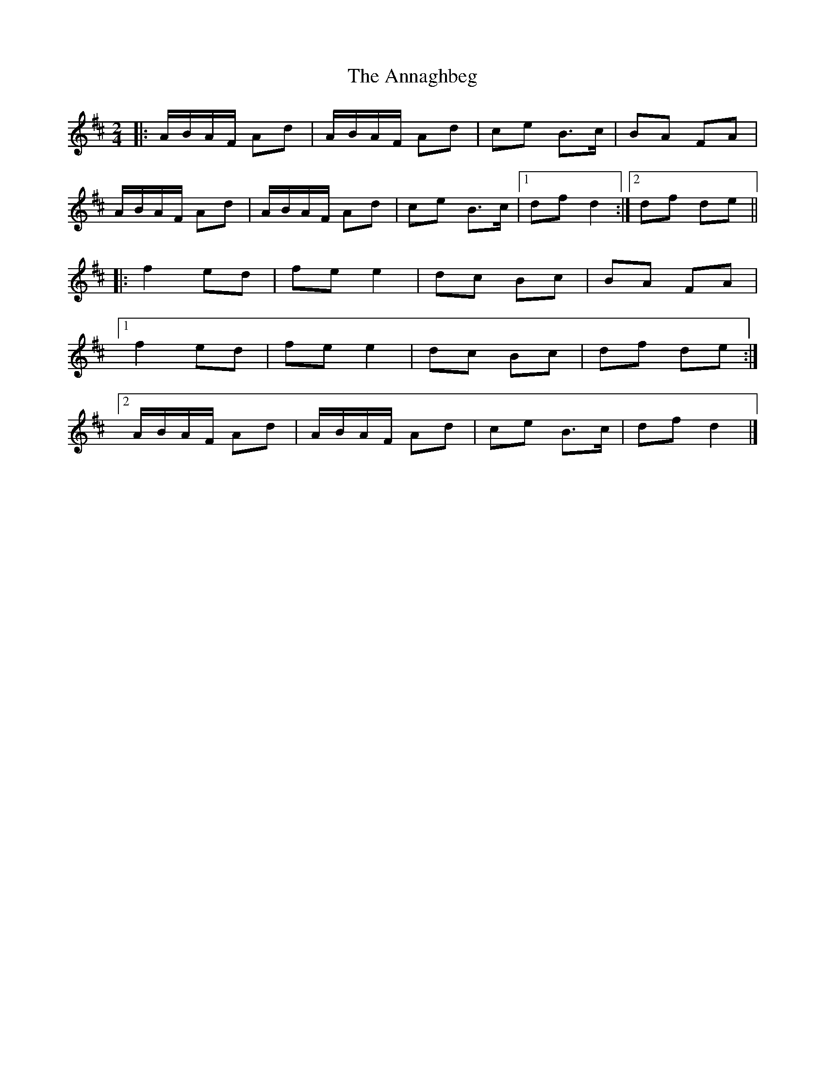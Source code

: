 X: 1
T: Annaghbeg, The
Z: Tøm
S: https://thesession.org/tunes/11681#setting11681
R: polka
M: 2/4
L: 1/8
K: Dmaj
|:A/B/A/F/ Ad|A/B/A/F/ Ad|ce B>c|BA FA|
A/B/A/F/ Ad|A/B/A/F/ Ad|ce B>c|1df d2:|2df de||
|:f2 ed|fe e2|dc Bc|BA FA|
[1f2 ed|fe e2|dc Bc|df de:|
[2A/B/A/F/ Ad|A/B/A/F/ Ad|ce B>c|df d2|]
